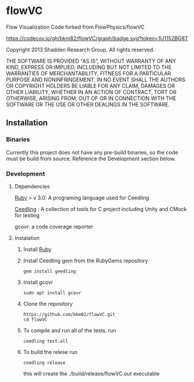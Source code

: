 * flowVC

Flow Visualization Code forked from FlowPhysics/flowVC

[[https://github.com/bkm82/flowVC/actions][https://github.com/bkm82/flowVC/actions/workflows/tests.yml/badge.svg]]
[[https://codecov.io/gh/bkm82/flowVC][https://codecov.io/gh/bkm82/flowVC/graph/badge.svg?token=1U1152BG8T]]


Copyright 2013 Shadden Research Group. All rights reserved.

THE SOFTWARE IS PROVIDED "AS IS", WITHOUT WARRANTY OF ANY KIND, EXPRESS
OR IMPLIED, INCLUDING BUT NOT LIMITED TO THE WARRANTIES OF
MERCHANTABILITY, FITNESS FOR A PARTICULAR PURPOSE AND NONINFRINGEMENT.
IN NO EVENT SHALL THE AUTHORS OR COPYRIGHT HOLDERS BE LIABLE FOR ANY
CLAIM, DAMAGES OR OTHER LIABILITY, WHETHER IN AN ACTION OF CONTRACT,
TORT OR OTHERWISE, ARISING FROM, OUT OF OR IN CONNECTION WITH THE
SOFTWARE OR THE USE OR OTHER DEALINGS IN THE SOFTWARE.

** Installation
*** Binaries
Currently this project does not have any pre-build binaries, so the code must be build from source. Reference the Development section below.
*** Development
**** Dependencies
[[https://www.ruby-lang.org/en/][Ruby]] > v 3.0: A programing language used for Ceedling

[[https://github.com/ThrowTheSwitch/Ceedling][Ceedling]] : A collection of tools for C project including Unity and CMock for testing

gcovr: a code coverage reporter

**** Instalation
1. Install [[https://www.ruby-lang.org/en/][Ruby]]

2. Install Ceedling gem from the RubyGems repository
    #+begin_src shell
     gem install geedling
   #+end_src
3. Install gcovr
   #+begin_src shell
     sudo apt install gcovr
   #+end_src
4. Clone the repository
   #+begin_src shell
     https://github.com/bkm82/flowVC.git
     cd flowVC
   #+end_src
5. To compile and run all of the tests, run
   #+begin_src shell
     ceedling test:all
   #+end_src
6. To build the relese run

   #+begin_src shell
     ceedling release
   #+end_src
   this will create the ./build/release/flowVC.out executable
   




#+begin_src shell

#+end_src
